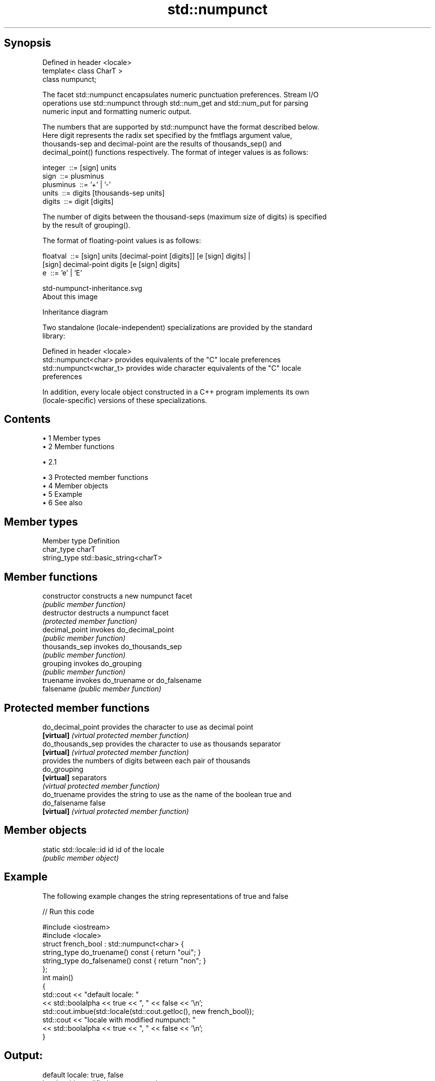 .TH std::numpunct 3 "Apr 19 2014" "1.0.0" "C++ Standard Libary"
.SH Synopsis
   Defined in header <locale>
   template< class CharT >
   class numpunct;

   The facet std::numpunct encapsulates numeric punctuation preferences. Stream I/O
   operations use std::numpunct through std::num_get and std::num_put for parsing
   numeric input and formatting numeric output.

   The numbers that are supported by std::numpunct have the format described below.
   Here digit represents the radix set specified by the fmtflags argument value,
   thousands-sep and decimal-point are the results of thousands_sep() and
   decimal_point() functions respectively. The format of integer values is as follows:

 integer     ::= [sign] units
 sign        ::= plusminus
 plusminus   ::= '+' | '-'
 units       ::= digits [thousands-sep units]
 digits      ::= digit [digits]

   The number of digits between the thousand-seps (maximum size of digits) is specified
   by the result of grouping().

   The format of floating-point values is as follows:

 floatval    ::= [sign] units [decimal-point [digits]] [e [sign] digits] |
                 [sign]        decimal-point  digits   [e [sign] digits]
 e           ::= ’e’ | ’E’

   std-numpunct-inheritance.svg
   About this image

                                   Inheritance diagram

   Two standalone (locale-independent) specializations are provided by the standard
   library:

   Defined in header <locale>
   std::numpunct<char>    provides equivalents of the "C" locale preferences
   std::numpunct<wchar_t> provides wide character equivalents of the "C" locale
                          preferences

   In addition, every locale object constructed in a C++ program implements its own
   (locale-specific) versions of these specializations.

.SH Contents

     • 1 Member types
     • 2 Member functions

          • 2.1

     • 3 Protected member functions
     • 4 Member objects
     • 5 Example
     • 6 See also

.SH Member types

   Member type Definition
   char_type   charT
   string_type std::basic_string<charT>

.SH Member functions

   constructor   constructs a new numpunct facet
                 \fI(public member function)\fP
   destructor    destructs a numpunct facet
                 \fI(protected member function)\fP
   decimal_point invokes do_decimal_point
                 \fI(public member function)\fP
   thousands_sep invokes do_thousands_sep
                 \fI(public member function)\fP
   grouping      invokes do_grouping
                 \fI(public member function)\fP
   truename      invokes do_truename or do_falsename
   falsename     \fI(public member function)\fP

.SH Protected member functions

   do_decimal_point provides the character to use as decimal point
   \fB[virtual]\fP        \fI(virtual protected member function)\fP
   do_thousands_sep provides the character to use as thousands separator
   \fB[virtual]\fP        \fI(virtual protected member function)\fP
                    provides the numbers of digits between each pair of thousands
   do_grouping
   \fB[virtual]\fP        separators
                    \fI(virtual protected member function)\fP
   do_truename      provides the string to use as the name of the boolean true and
   do_falsename     false
   \fB[virtual]\fP        \fI(virtual protected member function)\fP

.SH Member objects

   static std::locale::id id id of the locale
                             \fI(public member object)\fP

.SH Example

   The following example changes the string representations of true and false

   
// Run this code

 #include <iostream>
 #include <locale>
  
 struct french_bool : std::numpunct<char> {
     string_type do_truename() const { return "oui"; }
     string_type do_falsename() const { return "non"; }
 };
  
 int main()
 {
     std::cout << "default locale: "
               << std::boolalpha << true << ", " << false << '\\n';
     std::cout.imbue(std::locale(std::cout.getloc(), new french_bool));
     std::cout << "locale with modified numpunct: "
               << std::boolalpha << true << ", " << false << '\\n';
 }

.SH Output:

 default locale: true, false
 locale with modified numpunct: oui, non

.SH See also

   numpunct_byname creates a numpunct facet for the named locale
                   \fI(class template)\fP
